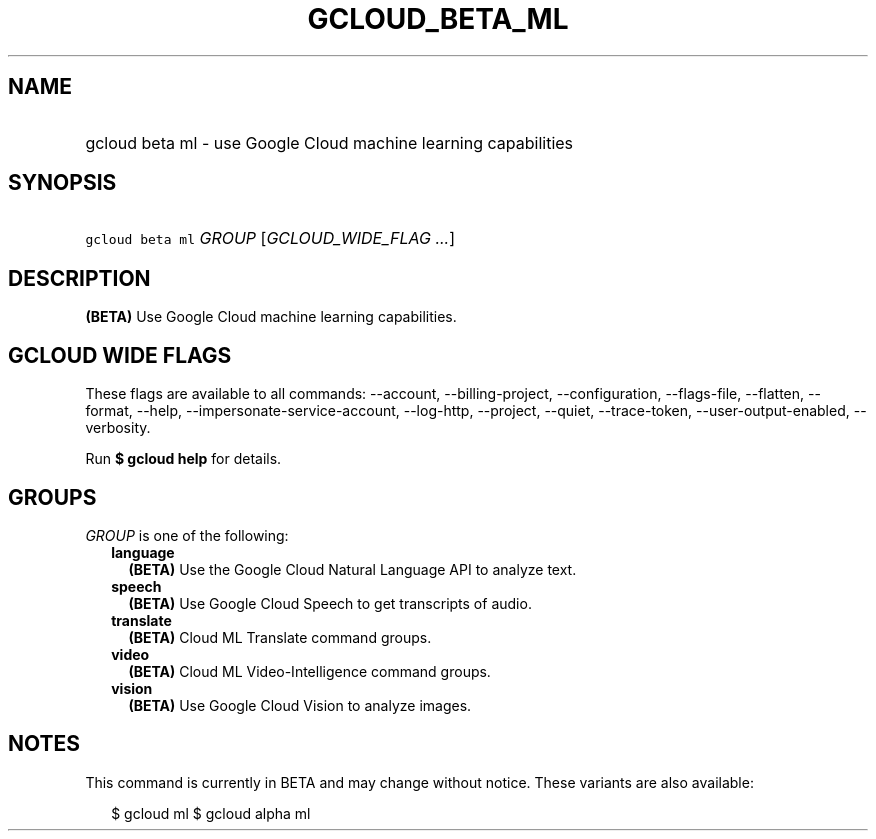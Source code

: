 
.TH "GCLOUD_BETA_ML" 1



.SH "NAME"
.HP
gcloud beta ml \- use Google Cloud machine learning capabilities



.SH "SYNOPSIS"
.HP
\f5gcloud beta ml\fR \fIGROUP\fR [\fIGCLOUD_WIDE_FLAG\ ...\fR]



.SH "DESCRIPTION"

\fB(BETA)\fR Use Google Cloud machine learning capabilities.



.SH "GCLOUD WIDE FLAGS"

These flags are available to all commands: \-\-account, \-\-billing\-project,
\-\-configuration, \-\-flags\-file, \-\-flatten, \-\-format, \-\-help,
\-\-impersonate\-service\-account, \-\-log\-http, \-\-project, \-\-quiet,
\-\-trace\-token, \-\-user\-output\-enabled, \-\-verbosity.

Run \fB$ gcloud help\fR for details.



.SH "GROUPS"

\f5\fIGROUP\fR\fR is one of the following:

.RS 2m
.TP 2m
\fBlanguage\fR
\fB(BETA)\fR Use the Google Cloud Natural Language API to analyze text.

.TP 2m
\fBspeech\fR
\fB(BETA)\fR Use Google Cloud Speech to get transcripts of audio.

.TP 2m
\fBtranslate\fR
\fB(BETA)\fR Cloud ML Translate command groups.

.TP 2m
\fBvideo\fR
\fB(BETA)\fR Cloud ML Video\-Intelligence command groups.

.TP 2m
\fBvision\fR
\fB(BETA)\fR Use Google Cloud Vision to analyze images.


.RE
.sp

.SH "NOTES"

This command is currently in BETA and may change without notice. These variants
are also available:

.RS 2m
$ gcloud ml
$ gcloud alpha ml
.RE

